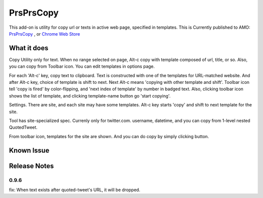 ====================
PrsPrsCopy
====================

This add-on is utility for copy url or texts in active web page, specified in templates.
This is Currently published to AMO: 
`PrsPrsCopy <https://addons.mozilla.org/ja/firefox/addon/prsprscopy/>`__ ,
or `Chrome Web Store <https://chrome.google.com/webstore/detail/prsprscopy/hghdhiodkbbogfnbhknleobjjpadlmcc>`__


What it does
====================

Copy Utility only for text. 
When no range selected on page, Alt-c copy with template composed of url, title, or so. 
Also, you can copy from Toolbar icon. You can edit templates in options page.

For each 'Alt-c' key, copy text to clipboard. Text is constructed with one of the templates for URL-matched website.
And after Alt-c key, choice of template is shift to next. Next Alt-c means 'copying with other template and shift'.
Toolbar icon tell 'copy is fired' by color-flipping, and 'next index of template' by number in badged text.
Also, clicking toolbar icon shows the list of template, and clicking template-name button go 'start copying'.

  
.. image:: ./images/2018-09-06_ss01.jpg

Settings. There are site, and each site may have some templates.
Alt-c key starts 'copy' and shift to next template for the site.
  
.. image:: ./images/2018-09-06_ss02.jpg

Tool has site-specialized spec. Currenly only for twitter.com.
username, datetime, and you can copy from 1-level nested QuotedTweet.
  
.. image:: ./images/2018-09-06_ss03.jpg

From toolbar icon, templates for the site are shown.
And you can do copy by simply clicking button.


Known Issue
====================


Release Notes
====================

0.9.6
--------------------

fix: When text exists after quoted-tweet's URL, it will be dropped.

